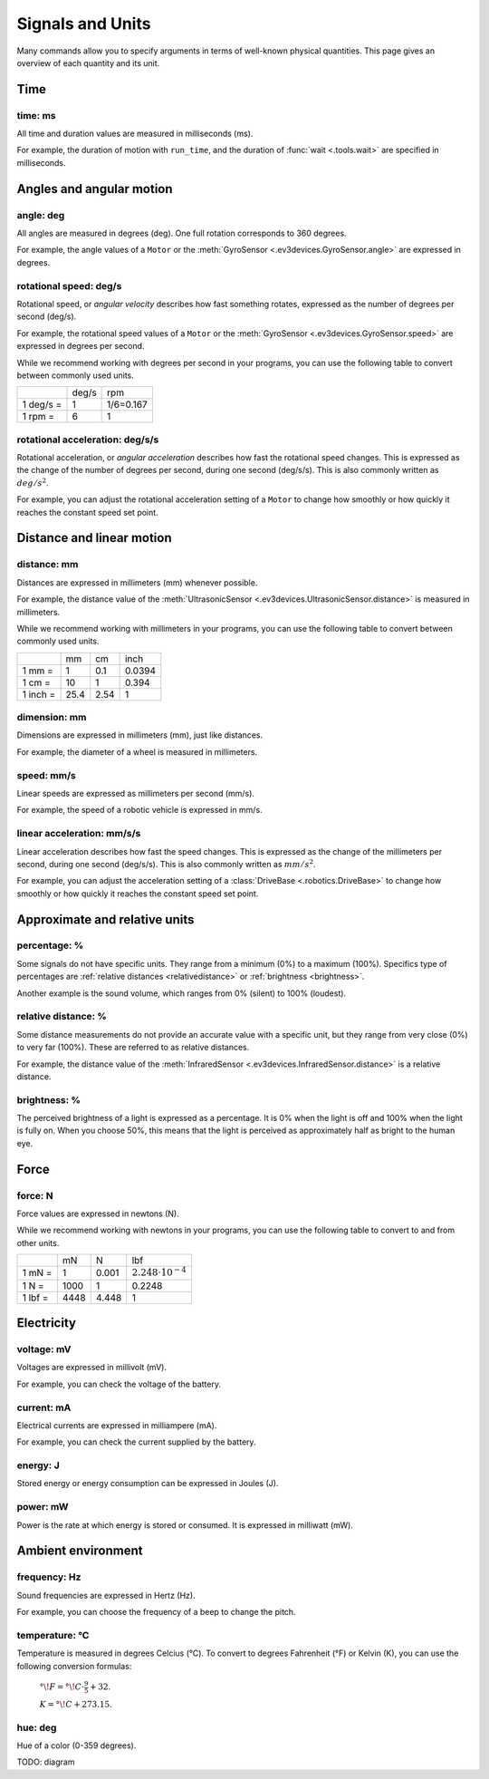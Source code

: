 Signals and Units
=================

Many commands allow you to specify arguments in terms of well-known physical
quantities. This page gives an overview of each quantity and its unit.

Time
~~~~~~

.. _time:

time: ms
---------
All time and duration values are measured in milliseconds (ms).

For example, the duration of motion with ``run_time``, and the duration
of :func:`wait <.tools.wait>` are
specified in milliseconds.

Angles and angular motion
~~~~~~~~~~~~~~~~~~~~~~~~~~~~~

.. _angle:

angle: deg
-----------

All angles are measured in degrees (deg). One full rotation corresponds to 360
degrees.

For example, the angle values of a ``Motor`` or
the :meth:`GyroSensor <.ev3devices.GyroSensor.angle>` are expressed in degrees.

.. _speed:

rotational speed: deg/s
-----------------------

Rotational speed, or *angular velocity* describes how fast something rotates,
expressed as the number of degrees per second (deg/s).

For example, the rotational speed values of a ``Motor`` or the
:meth:`GyroSensor <.ev3devices.GyroSensor.speed>` are expressed in degrees
per second.

While we recommend working with degrees per second in your programs, you can
use the following table to convert between commonly used units.

+-----------+-------+-----------+
|           | deg/s | rpm       |
+-----------+-------+-----------+
| 1 deg/s = | 1     | 1/6=0.167 |
+-----------+-------+-----------+
| 1 rpm =   | 6     | 1         |
+-----------+-------+-----------+

.. _acceleration:

rotational acceleration: deg/s/s
--------------------------------

Rotational acceleration, or *angular acceleration* describes how fast the
rotational speed changes. This is expressed as the change of the number of
degrees per second, during one second (deg/s/s). This is also commonly written
as  :math:`deg/s^2`.

For example, you can adjust the rotational acceleration setting of a ``Motor``
to change how smoothly or
how quickly it reaches the constant speed set point.


Distance and linear motion
~~~~~~~~~~~~~~~~~~~~~~~~~~~

.. _distance:

distance: mm
-------------
Distances are expressed in millimeters (mm) whenever possible.

For example, the distance value of the :meth:`UltrasonicSensor
<.ev3devices.UltrasonicSensor.distance>` is measured in millimeters.

While we recommend working with millimeters in your programs, you can use the
following table to convert between commonly used units.

+---------+------+-----+--------+
|         | mm   | cm  | inch   |
+---------+------+-----+--------+
| 1 mm =  | 1    | 0.1 | 0.0394 |
+---------+------+-----+--------+
| 1 cm =  | 10   | 1   | 0.394  |
+---------+------+-----+--------+
| 1 inch =| 25.4 | 2.54| 1      |
+---------+------+-----+--------+

.. _dimension:

dimension: mm
-------------

Dimensions are expressed in millimeters (mm), just like
distances.

For example, the diameter of a wheel is measured in millimeters.

.. _linspeed:

speed: mm/s
------------
Linear speeds are expressed as millimeters per second (mm/s).

For example, the speed of a robotic vehicle is expressed in mm/s.

.. _linacceleration:

linear acceleration: mm/s/s
--------------------------------

Linear acceleration describes how fast the speed changes. This is expressed as
the change of the millimeters per second, during one second (deg/s/s).
This is also commonly written as  :math:`mm/s^2`.

For example, you can adjust the acceleration setting of a
:class:`DriveBase <.robotics.DriveBase>` to change how
smoothly or how quickly it reaches the constant speed set point.

Approximate and relative units
~~~~~~~~~~~~~~~~~~~~~~~~~~~~~~

.. _percentage:

percentage: %
--------------

Some signals do not have specific units. They range from a minimum (0%) to a
maximum (100%). Specifics type of percentages are :ref:`relative distances
<relativedistance>` or  :ref:`brightness <brightness>`.

Another example is the sound volume,
which ranges from 0% (silent) to 100% (loudest).

.. _relativedistance:

relative distance: %
---------------------

Some distance measurements do not provide an accurate value with a specific
unit, but they range from very close (0%) to very far (100%). These are
referred to as relative distances.

For example, the distance value of the :meth:`InfraredSensor
<.ev3devices.InfraredSensor.distance>` is a relative distance.


.. _brightness:

brightness: %
--------------

The perceived brightness of a light is expressed as a percentage. It is 0% when
the light is off and 100% when the light is fully on. When you choose 50%, this
means that the light is perceived as approximately half as bright to the human
eye.

Force
~~~~~~~~~~~~~~~~~~~~~~~~~~~~~

.. _force:

force: N
------------
Force values are expressed in newtons (N).

While we recommend working with newtons in your programs, you can use the
following table to convert to and from other units.

+---------+------+-------+-----------------------------+
|         | mN   | N     | lbf                         |
+---------+------+-------+-----------------------------+
| 1 mN =  | 1    | 0.001 | :math:`2.248 \cdot 10^{-4}` |
+---------+------+-------+-----------------------------+
| 1 N =   | 1000 | 1     | 0.2248                      |
+---------+------+-------+-----------------------------+
| 1 lbf = | 4448 | 4.448 | 1                           |
+---------+------+-------+-----------------------------+

Electricity
~~~~~~~~~~~~~~~~~~~~~~~~~~~~~

.. _voltage:

voltage: mV
--------------
Voltages are expressed in millivolt (mV).

For example, you can check the voltage of the battery.

.. _current:

current: mA
--------------

Electrical currents are expressed in milliampere (mA).

For example, you can check the current supplied by the battery.

.. _energy:

energy: J
--------------

Stored energy or energy consumption can be expressed in Joules (J).

.. _power:

power: mW
--------------

Power is the rate at which energy is stored or consumed. It is expressed in
milliwatt (mW).

Ambient environment
~~~~~~~~~~~~~~~~~~~~~~~~~~~~~

.. _frequency:

frequency: Hz
--------------
Sound frequencies are expressed in Hertz (Hz).

For example, you can choose the frequency of a beep to change the pitch.

.. _temperature:

temperature: °C
---------------

Temperature is measured in degrees Celcius (°C). To convert to degrees
Fahrenheit (°F) or Kelvin (K), you can use the following conversion formulas:

    :math:`°\!F = °\!C \cdot \frac{9}{5} + 32`.

    :math:`K = °\!C + 273.15`.

.. _hue:

hue: deg
--------------
Hue of a color (0-359 degrees).

TODO: diagram
